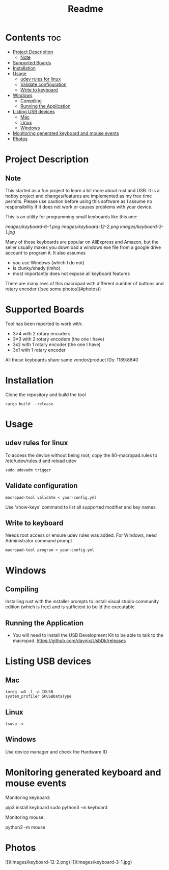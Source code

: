 #+title: Readme

* Contents :toc:
- [[#project-description][Project Description]]
  - [[#note][Note]]
- [[#supported-boards][Supported Boards]]
- [[#installation][Installation]]
- [[#usage][Usage]]
  - [[#udev-rules-for-linux][udev rules for linux]]
  - [[#validate-configuration][Validate configuration]]
  - [[#write-to-keyboard][Write to keyboard]]
- [[#windows][Windows]]
  - [[#compiling][Compiling]]
  - [[#running-the-application][Running the Application]]
- [[#listing-usb-devices][Listing USB devices]]
  - [[#mac][Mac]]
  - [[#linux][Linux]]
  - [[#windows-1][Windows]]
- [[#monitoring-generated-keyboard-and-mouse-events][Monitoring generated keyboard and mouse events]]
- [[#photos][Photos]]

* Project Description

** Note
This started as a fun project to learn a bit more about rust and USB. It is a hobby project and changes/features are implemented
as my free time permits. Please use caution before using this software as I assume no responsibility if it does not work or
causes problems with your device.

This is an utility for programming small keyboards like this one:

[[images/keyboard-6-1.png]]
[[images/keyboard-12-2.png]]
[[images/keyboard-3-1.jpg]]

Many of these keyboards are popular on AliExpress and Amazon, but the seller usually makes you
download a windows exe file from a google drive account to program it. It also assumes
- you use Windows (which I do not)
- is clunky/shady (imho)
- most importantly does not expose all keyboard features

There are many revs of this macropad with different number of
buttons and rotary encoder ([see some photos](#photos))

* Supported Boards
Tool has been reported to work with:
 - 3×4 with 2 rotary encoders
 - 3×3 with 2 rotary encoders (the one I have)
 - 3x2 with 1 rotary encoder  (the one I have)
 - 3x1 with 1 rotary encoder

All these keyboards share same vendor/product IDs: 1189:8840

* Installation
Clone the repository and build the tool

#+begin_example
cargo build --release
#+end_example


* Usage
** udev rules for linux
To access the device without being root, copy the 80-macropad.rules to /etc/udev/rules.d and reload udev

#+begin_example
sudo udevadm trigger
#+end_example

** Validate configuration

#+begin_example
macropad-tool validate < your-config.yml
#+end_example

Use 'show-keys' command to list all supported modifier and key names.

** Write to keyboard
Needs root access or ensure udev rules was added. For Windows, need Administrator command prompt

#+begin_example
macropad-tool program < your-config.yml
#+end_example

* Windows
** Compiling
Installing rust with the installer prompts to install visual studio community edition (which is free) and is sufficient to build the executable

** Running the Application
- You will need to install the USB Development Kit to be able to talk to the macropad. https://github.com/daynix/UsbDk/releases

* Listing USB devices

** Mac
#+begin_example
ioreg -w0 -l -p IOUSB
system_profiler SPUSBDataType
#+end_example

** Linux
#+begin_example
lsusb -v
#+end_example

** Windows
Use device manager and check the Hardware ID

* Monitoring generated keyboard and mouse events

Monitoring keyboard:

    pip3 install keyboard
    sudo python3 -m keyboard

Monitoring mouse:

    python3 -m mouse

* Photos
![](images/keyboard-12-2.png)
![](images/keyboard-3-1.jpg)
